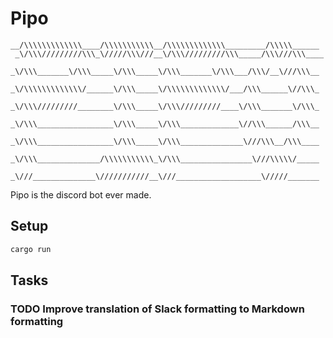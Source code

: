 * Pipo
#+BEGIN_EXAMPLE
__/\\\\\\\\\\\\\____/\\\\\\\\\\\__/\\\\\\\\\\\\\_________/\\\\\______
 _\/\\\/////////\\\_\/////\\\///__\/\\\/////////\\\_____/\\\///\\\____
  _\/\\\_______\/\\\_____\/\\\_____\/\\\_______\/\\\___/\\\/__\///\\\__
   _\/\\\\\\\\\\\\\/______\/\\\_____\/\\\\\\\\\\\\\/___/\\\______\//\\\_
    _\/\\\/////////________\/\\\_____\/\\\/////////____\/\\\_______\/\\\_
     _\/\\\_________________\/\\\_____\/\\\_____________\//\\\______/\\\__
      _\/\\\_________________\/\\\_____\/\\\______________\///\\\__/\\\____
       _\/\\\______________/\\\\\\\\\\\_\/\\\________________\///\\\\\/_____
        _\///______________\///////////__\///___________________\/////_______
#+END_EXAMPLE

Pipo is the discord bot ever made.

** Setup
#+BEGIN_SRC bash
cargo run
#+END_SRC

** Tasks
*** TODO Improve translation of Slack formatting to Markdown formatting
